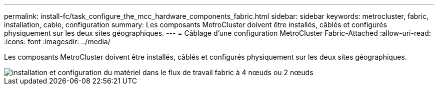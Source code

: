 ---
permalink: install-fc/task_configure_the_mcc_hardware_components_fabric.html 
sidebar: sidebar 
keywords: metrocluster, fabric, installation, cable, configuration 
summary: Les composants MetroCluster doivent être installés, câblés et configurés physiquement sur les deux sites géographiques. 
---
= Câblage d'une configuration MetroCluster Fabric-Attached
:allow-uri-read: 
:icons: font
:imagesdir: ../media/


[role="lead"]
Les composants MetroCluster doivent être installés, câblés et configurés physiquement sur les deux sites géographiques.

image::../media/workflow_hardware_installation_and_configuration_4_node_or_2_node_fabric.gif[installation et configuration du matériel dans le flux de travail fabric à 4 nœuds ou 2 nœuds]
